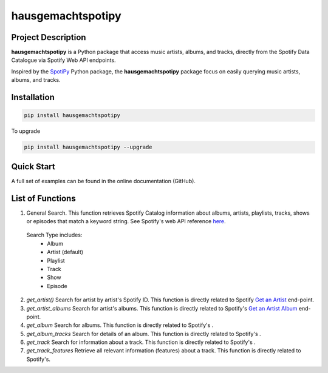 hausgemachtspotipy
==================

===================
Project Description
===================
**hausgemachtspotipy** is a Python package that access music artists, albums, and tracks, directly from the Spotify Data Catalogue via Spotify Web API endpoints.

Inspired by the `SpotiPy <https://pypi.org/project/spotipy/>`_ Python package, the **hausgemachtspotipy** package focus on easily querying music artists, albums, and tracks.



============
Installation
============
.. code-block:: python

  pip install hausgemachtspotipy


To upgrade

.. code-block:: python

  pip install hausgemachtspotipy --upgrade



===========
Quick Start
===========

A full set of examples can be found in the online documentation (GitHub).



=================
List of Functions
=================

1. General Search.  This function retrieves Spotify Catalog information about albums, artists, playlists, tracks, shows or episodes that match a keyword string.  See Spotify's web API reference `here <https://developer.spotify.com/documentation/web-api/reference/search/search/>`_.

  Search Type includes:
    - Album
    - Artist (default)
    - Playlist
    - Track
    - Show
    - Episode

2. `get_artist()` Search for artist by artist's Spotify ID.  This function is directly related to Spotify `Get an Artist <https://developer.spotify.com/documentation/web-api/reference/artists/get-artist/>`_ end-point.

3. `get_artist_albums` Search for artist's albums.  This function is directly related to Spotify's `Get an Artist Album <https://developer.spotify.com/documentation/web-api/reference/artists/get-artists-albums/>`_ end-point.

4. `get_album` Search for albums.  This function is directly related to Spotify's .

5. `get_album_tracks` Search for details of an album.  This function is directly related to Spotify's .

6. `get_track` Search for information about a track.  This function is directly related to Spotify's .
7. `get_track_features` Retrieve all relevant information (features) about a track.  This function is directly related to Spotify's.